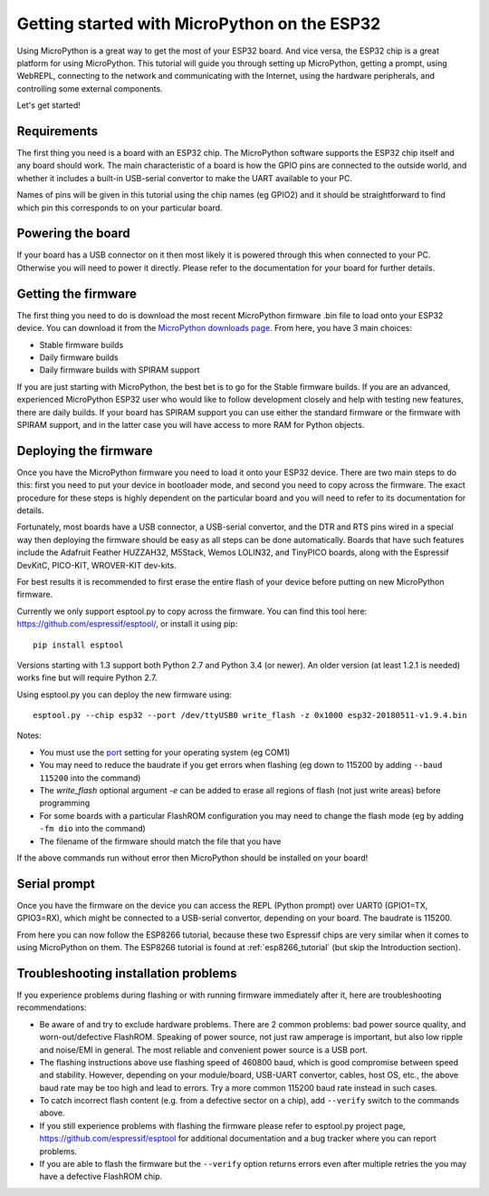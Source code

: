 .. _esp32_intro:

Getting started with MicroPython on the ESP32
=============================================

Using MicroPython is a great way to get the most of your ESP32 board.  And
vice versa, the ESP32 chip is a great platform for using MicroPython.  This
tutorial will guide you through setting up MicroPython, getting a prompt, using
WebREPL, connecting to the network and communicating with the Internet, using
the hardware peripherals, and controlling some external components.

Let's get started!

Requirements
------------

The first thing you need is a board with an ESP32 chip.  The MicroPython
software supports the ESP32 chip itself and any board should work.  The main
characteristic of a board is how the GPIO pins are connected to the outside
world, and whether it includes a built-in USB-serial convertor to make the
UART available to your PC.

Names of pins will be given in this tutorial using the chip names (eg GPIO2)
and it should be straightforward to find which pin this corresponds to on your
particular board.

Powering the board
------------------

If your board has a USB connector on it then most likely it is powered through
this when connected to your PC.  Otherwise you will need to power it directly.
Please refer to the documentation for your board for further details.

Getting the firmware
--------------------

The first thing you need to do is download the most recent MicroPython firmware 
.bin file to load onto your ESP32 device. You can download it from the  
`MicroPython downloads page <https://micropython.org/download#esp32>`_.
From here, you have 3 main choices:

* Stable firmware builds
* Daily firmware builds
* Daily firmware builds with SPIRAM support

If you are just starting with MicroPython, the best bet is to go for the Stable
firmware builds. If you are an advanced, experienced MicroPython ESP32 user
who would like to follow development closely and help with testing new
features, there are daily builds.  If your board has SPIRAM support you can
use either the standard firmware or the firmware with SPIRAM support, and in
the latter case you will have access to more RAM for Python objects.

Deploying the firmware
----------------------

Once you have the MicroPython firmware you need to load it onto your ESP32 device.
There are two main steps to do this: first you need to put your device in
bootloader mode, and second you need to copy across the firmware.  The exact
procedure for these steps is highly dependent on the particular board and you will
need to refer to its documentation for details.

Fortunately, most boards have a USB connector, a USB-serial convertor, and the DTR
and RTS pins wired in a special way then deploying the firmware should be easy as
all steps can be done automatically.  Boards that have such features
include the Adafruit Feather HUZZAH32, M5Stack, Wemos LOLIN32, and TinyPICO
boards, along with the Espressif DevKitC, PICO-KIT, WROVER-KIT dev-kits.

For best results it is recommended to first erase the entire flash of your
device before putting on new MicroPython firmware.

Currently we only support esptool.py to copy across the firmware.  You can find
this tool here: `<https://github.com/espressif/esptool/>`__, or install it
using pip::

    pip install esptool

Versions starting with 1.3 support both Python 2.7 and Python 3.4 (or newer).
An older version (at least 1.2.1 is needed) works fine but will require Python
2.7.

Using esptool.py you can deploy the new firmware using::

    esptool.py --chip esp32 --port /dev/ttyUSB0 write_flash -z 0x1000 esp32-20180511-v1.9.4.bin

Notes:

* You must use the `port <https://github.com/espressif/esptool#serial-port>`_
  setting for your operating system (eg COM1)
* You may need to reduce the baudrate if you get errors when flashing
  (eg down to 115200 by adding ``--baud 115200`` into the command)
* The `write_flash` optional argument `-e` can be added to
  erase all regions of flash (not just write areas) before programming
* For some boards with a particular FlashROM configuration you may need to
  change the flash mode (eg by adding ``-fm dio`` into the command)
* The filename of the firmware should match the file that you have

If the above commands run without error then MicroPython should be installed on
your board!

Serial prompt
-------------

Once you have the firmware on the device you can access the REPL (Python prompt)
over UART0 (GPIO1=TX, GPIO3=RX), which might be connected to a USB-serial
convertor, depending on your board.  The baudrate is 115200.

From here you can now follow the ESP8266 tutorial, because these two Espressif chips
are very similar when it comes to using MicroPython on them.  The ESP8266 tutorial
is found at :ref:`esp8266_tutorial` (but skip the Introduction section).

Troubleshooting installation problems
-------------------------------------

If you experience problems during flashing or with running firmware immediately
after it, here are troubleshooting recommendations:

* Be aware of and try to exclude hardware problems.  There are 2 common
  problems: bad power source quality, and worn-out/defective FlashROM.
  Speaking of power source, not just raw amperage is important, but also low
  ripple and noise/EMI in general.  The most reliable and convenient power
  source is a USB port.

* The flashing instructions above use flashing speed of 460800 baud, which is
  good compromise between speed and stability. However, depending on your
  module/board, USB-UART convertor, cables, host OS, etc., the above baud
  rate may be too high and lead to errors. Try a more common 115200 baud
  rate instead in such cases.

* To catch incorrect flash content (e.g. from a defective sector on a chip),
  add ``--verify`` switch to the commands above.

* If you still experience problems with flashing the firmware please
  refer to esptool.py project page, https://github.com/espressif/esptool
  for additional documentation and a bug tracker where you can report problems.

* If you are able to flash the firmware but the ``--verify`` option returns
  errors even after multiple retries the you may have a defective FlashROM chip.

